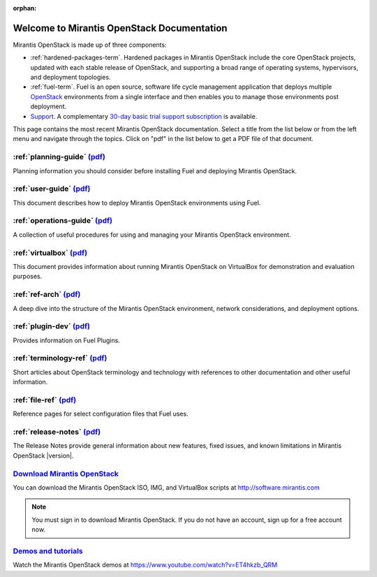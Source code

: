 :orphan:

.. index:: Home page

.. _Homepage:

===========================================
Welcome to Mirantis OpenStack Documentation
===========================================

Mirantis OpenStack is made up of three components:

* :ref:`hardened-packages-term`.
  Hardened packages in Mirantis OpenStack
  include the core OpenStack projects,
  updated with each stable release of OpenStack,
  and supporting a broad range of operating systems,
  hypervisors, and deployment topologies.

* :ref:`fuel-term`.
  Fuel is an open source, software life cycle management application
  that deploys multiple `OpenStack <https://www.openstack.org/>`_
  environments from a single interface
  and then enables you to manage those environments post deployment.

* `Support <https://software.mirantis.com/support-options/>`_.
  A complementary `30-day basic trial support subscription
  <https://software.mirantis.com/trial-support-subscription/>`_
  is available.

This page contains the most recent Mirantis OpenStack documentation.
Select a title from the list below
or from the left menu and navigate through the topics.
Click on "pdf" in the list below
to get a PDF file of that document.

:ref:`planning-guide` `(pdf) <pdf/Mirantis-OpenStack-6.0-PlanningGuide.pdf>`__
~~~~~~~~~~~~~~~~~~~~~~~~~~~~~~~~~~~~~~~~~~~~~~~~~~~~~~~~~~~~~~~~~~~~~~~~~~~~~~

Planning information you should consider before
installing Fuel and deploying Mirantis OpenStack.

:ref:`user-guide` `(pdf) <pdf/Mirantis-OpenStack-6.0-UserGuide.pdf>`__
~~~~~~~~~~~~~~~~~~~~~~~~~~~~~~~~~~~~~~~~~~~~~~~~~~~~~~~~~~~~~~~~~~~~~~

This document describes how to deploy Mirantis OpenStack environments
using Fuel.

:ref:`operations-guide` `(pdf) <pdf/Mirantis-OpenStack-6.0-OperationsGuide.pdf>`__
~~~~~~~~~~~~~~~~~~~~~~~~~~~~~~~~~~~~~~~~~~~~~~~~~~~~~~~~~~~~~~~~~~~~~~~~~~~~~~~~~~

A collection of useful procedures for using and managing
your Mirantis OpenStack environment.

:ref:`virtualbox` `(pdf) <pdf/Mirantis-OpenStack-6.0-Running-Mirantis-OpenStack-on-VirtualBox.pdf>`__
~~~~~~~~~~~~~~~~~~~~~~~~~~~~~~~~~~~~~~~~~~~~~~~~~~~~~~~~~~~~~~~~~~~~~~~~~~~~~~~~~~~~~~~~~~~~~~~~~~~~~

This document provides information about running Mirantis OpenStack on VirtualBox
for demonstration and evaluation purposes.

:ref:`ref-arch` `(pdf) <pdf/Mirantis-OpenStack-6.0-ReferenceArchitecture.pdf>`__
~~~~~~~~~~~~~~~~~~~~~~~~~~~~~~~~~~~~~~~~~~~~~~~~~~~~~~~~~~~~~~~~~~~~~~~~~~~~~~~~

A deep dive into the structure of the Mirantis OpenStack environment,
network considerations, and deployment options.

:ref:`plugin-dev` `(pdf) <pdf/Mirantis-OpenStack-6.0-FuelPluginGuide.pdf>`__
~~~~~~~~~~~~~~~~~~~~~~~~~~~~~~~~~~~~~~~~~~~~~~~~~~~~~~~~~~~~~~~~~~~~~~~~~~~~~~~~

Provides information on Fuel Plugins.

:ref:`terminology-ref` `(pdf) <pdf/Mirantis-OpenStack-6.0-Terminology-Reference.pdf>`__
~~~~~~~~~~~~~~~~~~~~~~~~~~~~~~~~~~~~~~~~~~~~~~~~~~~~~~~~~~~~~~~~~~~~~~~~~~~~~~~~~~~~~~~

Short articles about OpenStack terminology and technology
with references to other documentation and other useful information.

:ref:`file-ref` `(pdf) <pdf/Mirantis-OpenStack-6.0-File-Format-Reference.pdf>`__
~~~~~~~~~~~~~~~~~~~~~~~~~~~~~~~~~~~~~~~~~~~~~~~~~~~~~~~~~~~~~~~~~~~~~~~~~~~~~~~~

Reference pages for select configuration files that Fuel uses.

:ref:`release-notes` `(pdf) <pdf/Mirantis-OpenStack-6.0-RelNotes.pdf>`__
~~~~~~~~~~~~~~~~~~~~~~~~~~~~~~~~~~~~~~~~~~~~~~~~~~~~~~~~~~~~~~~~~~~~~~~~

The Release Notes provide general information about new features,
fixed issues, and known limitations in Mirantis OpenStack |version|.

`Download Mirantis OpenStack <http://software.mirantis.com>`__
~~~~~~~~~~~~~~~~~~~~~~~~~~~~~~~~~~~~~~~~~~~~~~~~~~~~~~~~~~~~~~

You can download the Mirantis OpenStack ISO, IMG, and VirtualBox scripts at http://software.mirantis.com

.. note:: You must sign in to download Mirantis OpenStack. 
          If you do not have an account, sign up for a free account now.

`Demos and tutorials <https://www.youtube.com/watch?v=ET4hkzb_QRM>`__
~~~~~~~~~~~~~~~~~~~~~~~~~~~~~~~~~~~~~~~~~~~~~~~~~~~~~~~~~~~~~~~~~~~~~

Watch the Mirantis OpenStack demos at https://www.youtube.com/watch?v=ET4hkzb_QRM
